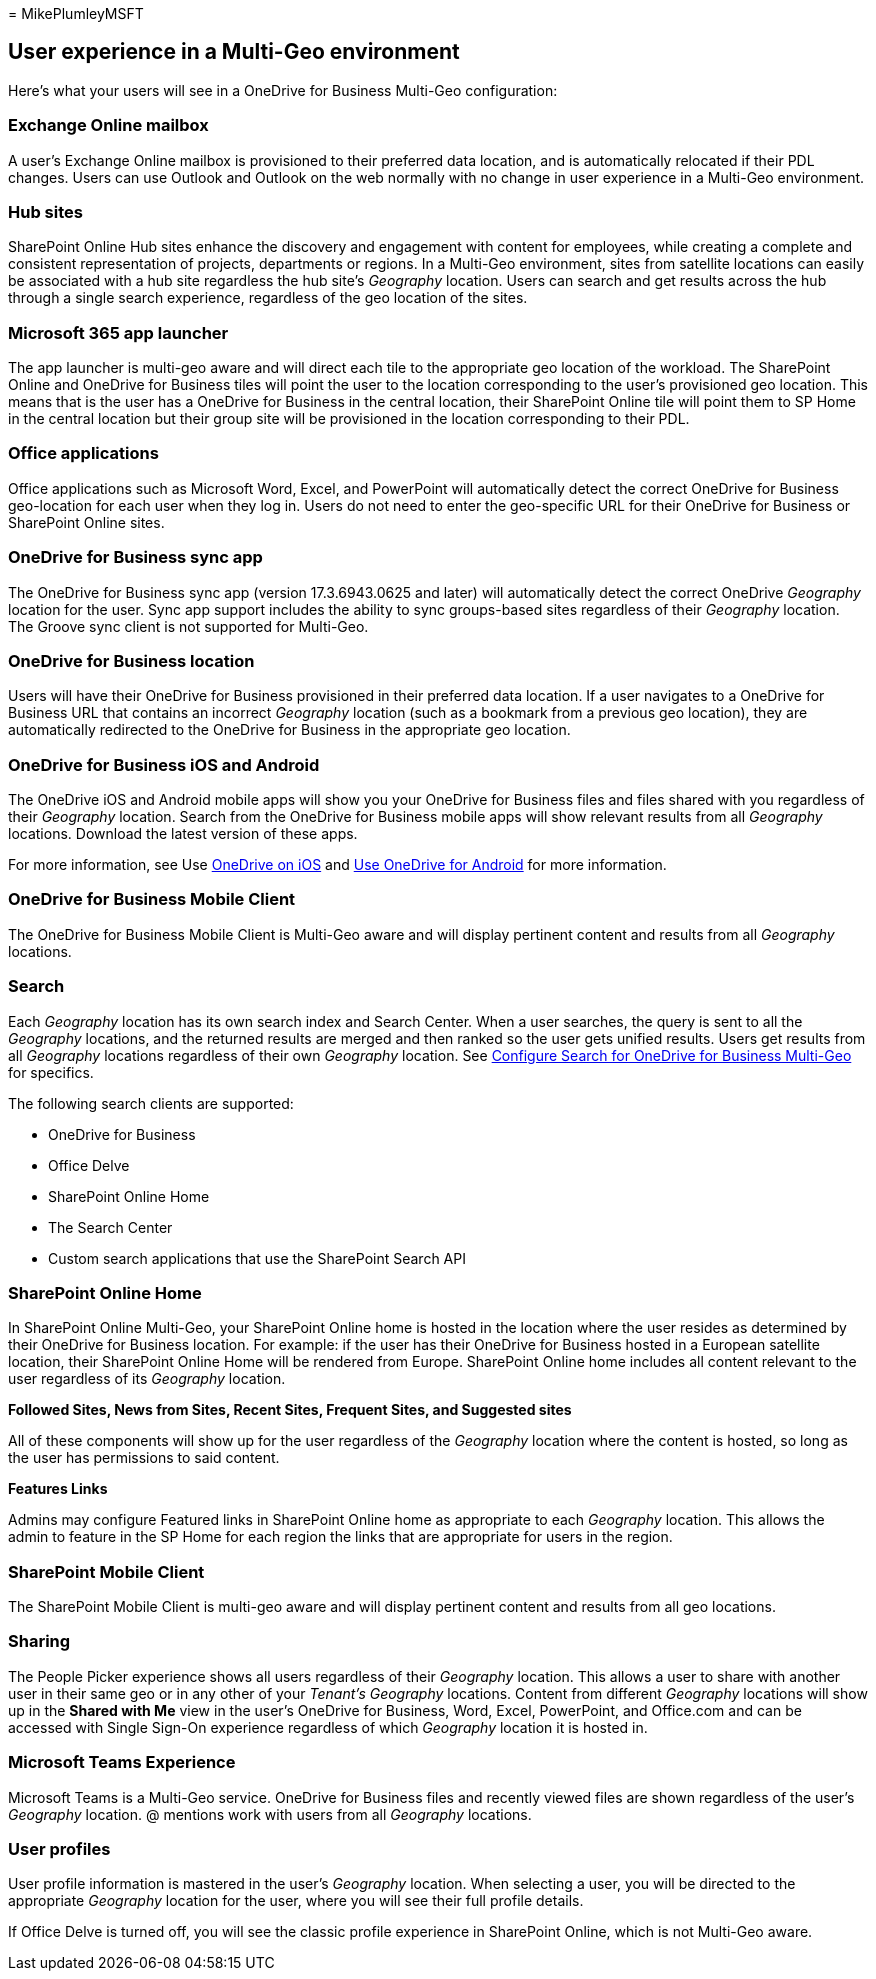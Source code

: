 = 
MikePlumleyMSFT

== User experience in a Multi-Geo environment

Here’s what your users will see in a OneDrive for Business Multi-Geo
configuration:

=== Exchange Online mailbox

A user’s Exchange Online mailbox is provisioned to their preferred data
location, and is automatically relocated if their PDL changes. Users can
use Outlook and Outlook on the web normally with no change in user
experience in a Multi-Geo environment.

=== Hub sites

SharePoint Online Hub sites enhance the discovery and engagement with
content for employees, while creating a complete and consistent
representation of projects, departments or regions. In a Multi-Geo
environment, sites from satellite locations can easily be associated
with a hub site regardless the hub site’s _Geography_ location. Users
can search and get results across the hub through a single search
experience, regardless of the geo location of the sites.

=== Microsoft 365 app launcher

The app launcher is multi-geo aware and will direct each tile to the
appropriate geo location of the workload. The SharePoint Online and
OneDrive for Business tiles will point the user to the location
corresponding to the user’s provisioned geo location. This means that is
the user has a OneDrive for Business in the central location, their
SharePoint Online tile will point them to SP Home in the central
location but their group site will be provisioned in the location
corresponding to their PDL.

=== Office applications

Office applications such as Microsoft Word, Excel, and PowerPoint will
automatically detect the correct OneDrive for Business geo-location for
each user when they log in. Users do not need to enter the geo-specific
URL for their OneDrive for Business or SharePoint Online sites.

=== OneDrive for Business sync app

The OneDrive for Business sync app (version 17.3.6943.0625 and later)
will automatically detect the correct OneDrive _Geography_ location for
the user. Sync app support includes the ability to sync groups-based
sites regardless of their _Geography_ location. The Groove sync client
is not supported for Multi-Geo.

=== OneDrive for Business location

Users will have their OneDrive for Business provisioned in their
preferred data location. If a user navigates to a OneDrive for Business
URL that contains an incorrect _Geography_ location (such as a bookmark
from a previous geo location), they are automatically redirected to the
OneDrive for Business in the appropriate geo location.

=== OneDrive for Business iOS and Android

The OneDrive iOS and Android mobile apps will show you your OneDrive for
Business files and files shared with you regardless of their _Geography_
location. Search from the OneDrive for Business mobile apps will show
relevant results from all _Geography_ locations. Download the latest
version of these apps.

For more information, see Use
https://support.office.com/article/08d5c5b2-ccc6-40eb-a244-fe3597a3c247[OneDrive
on iOS] and
https://support.office.com/article/eee1d31c-792d-41d4-8132-f9621b39eb36[Use
OneDrive for Android] for more information.

=== OneDrive for Business Mobile Client

The OneDrive for Business Mobile Client is Multi-Geo aware and will
display pertinent content and results from all _Geography_ locations.

=== Search

Each _Geography_ location has its own search index and Search Center.
When a user searches, the query is sent to all the _Geography_
locations, and the returned results are merged and then ranked so the
user gets unified results. Users get results from all _Geography_
locations regardless of their own _Geography_ location. See
link:configure-search-for-multi-geo.md[Configure Search for OneDrive for
Business Multi-Geo] for specifics.

The following search clients are supported:

* OneDrive for Business
* Office Delve
* SharePoint Online Home
* The Search Center
* Custom search applications that use the SharePoint Search API

=== SharePoint Online Home

In SharePoint Online Multi-Geo, your SharePoint Online home is hosted in
the location where the user resides as determined by their OneDrive for
Business location. For example: if the user has their OneDrive for
Business hosted in a European satellite location, their SharePoint
Online Home will be rendered from Europe. SharePoint Online home
includes all content relevant to the user regardless of its _Geography_
location.

*Followed Sites, News from Sites, Recent Sites, Frequent Sites, and
Suggested sites*

All of these components will show up for the user regardless of the
_Geography_ location where the content is hosted, so long as the user
has permissions to said content.

*Features Links*

Admins may configure Featured links in SharePoint Online home as
appropriate to each _Geography_ location. This allows the admin to
feature in the SP Home for each region the links that are appropriate
for users in the region.

=== SharePoint Mobile Client

The SharePoint Mobile Client is multi-geo aware and will display
pertinent content and results from all geo locations.

=== Sharing

The People Picker experience shows all users regardless of their
_Geography_ location. This allows a user to share with another user in
their same geo or in any other of your _Tenant’s_ _Geography_ locations.
Content from different _Geography_ locations will show up in the *Shared
with Me* view in the user’s OneDrive for Business, Word, Excel,
PowerPoint, and Office.com and can be accessed with Single Sign-On
experience regardless of which _Geography_ location it is hosted in.

=== Microsoft Teams Experience

Microsoft Teams is a Multi-Geo service. OneDrive for Business files and
recently viewed files are shown regardless of the user’s _Geography_
location. @ mentions work with users from all _Geography_ locations.

=== User profiles

User profile information is mastered in the user’s _Geography_ location.
When selecting a user, you will be directed to the appropriate
_Geography_ location for the user, where you will see their full profile
details.

If Office Delve is turned off, you will see the classic profile
experience in SharePoint Online, which is not Multi-Geo aware.

